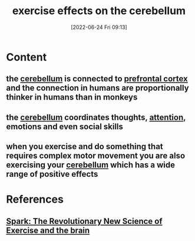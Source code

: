 :PROPERTIES:
:ID:       2a10e30f-a9fa-4ad1-8061-00f519825fde
:END:
#+title: exercise effects on the cerebellum
#+date: [2022-06-24 Fri 09:13]
#+filetags: :Neurology:

* Content
** the [[id:eccbaae0-ce4e-4d02-b7ed-68fbf47cbb3e][cerebellum]] is connected to [[id:124a74df-4a31-4171-b46d-549b7a505162][prefrontal cortex]] and the connection in humans are proportionally thinker in humans than in monkeys
** the [[id:eccbaae0-ce4e-4d02-b7ed-68fbf47cbb3e][cerebellum]] coordinates thoughts, [[id:98887e13-1be9-49f4-bb68-bb807071e4f3][attention]], emotions and even social skills
** when you exercise and do something that requires complex motor movement you are also exercising your [[id:eccbaae0-ce4e-4d02-b7ed-68fbf47cbb3e][cerebellum]] which has a wide range of positive effects

* References
** [[id:5f6d8018-eb0c-48c3-b7c9-02c5bcf637f3][Spark: The Revolutionary New Science of Exercise and the brain]]
